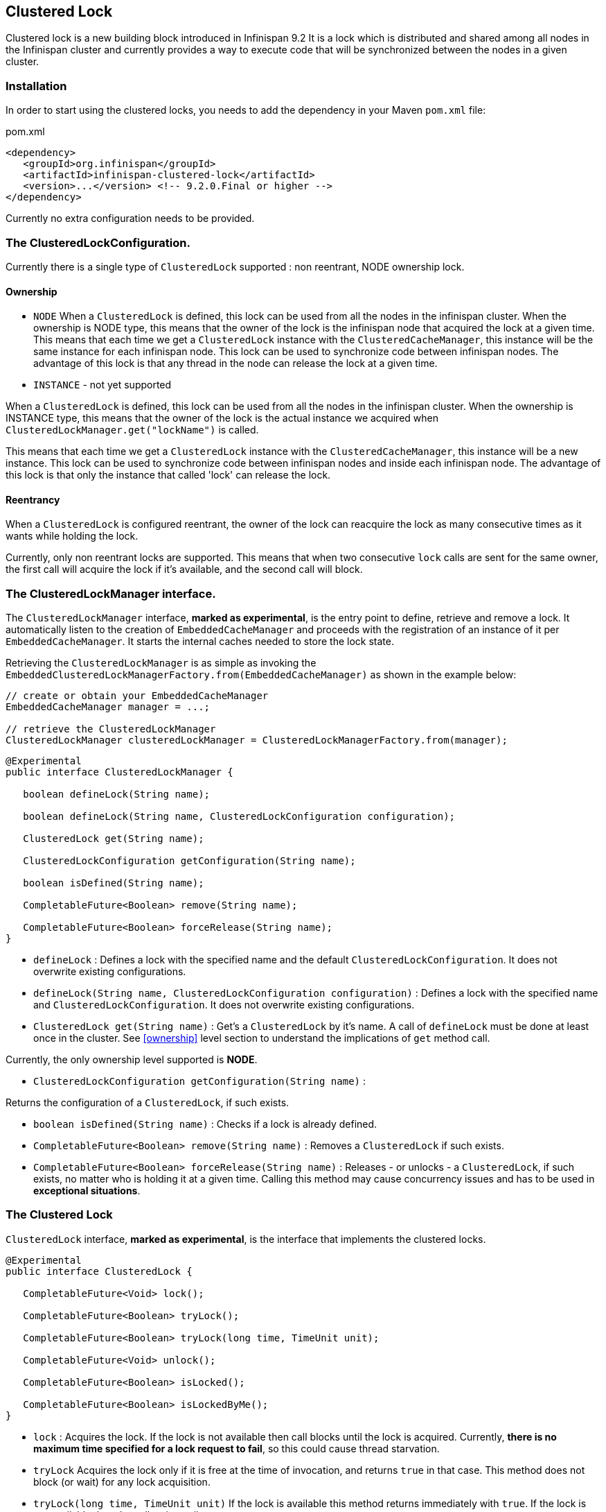 == Clustered Lock

Clustered lock is a new building block introduced in Infinispan 9.2
It is a lock which is distributed and shared among all nodes in the Infinispan cluster and currently provides a way to execute
code that will be synchronized between the nodes in a given cluster.

=== Installation

In order to start using the clustered locks, you needs to add the dependency in your Maven `pom.xml` file:

.pom.xml
[source,xml]
----
<dependency>
   <groupId>org.infinispan</groupId>
   <artifactId>infinispan-clustered-lock</artifactId>
   <version>...</version> <!-- 9.2.0.Final or higher -->
</dependency>
----

Currently no extra configuration needs to be provided.

=== The ClusteredLockConfiguration.

Currently there is a single type of `ClusteredLock` supported : non reentrant, NODE ownership lock.

==== [[ownership]]Ownership

* `NODE`
When a `ClusteredLock` is defined, this lock can be used from all the nodes in the infinispan cluster.
When the ownership is NODE type, this means that the owner of the lock is the infinispan node that acquired the lock
at a given time.
This means that each time we get a `ClusteredLock` instance with the `ClusteredCacheManager`, this instance will be the
same instance for each infinispan node.
This lock can be used to synchronize code between infinispan nodes. The advantage of this lock is that any thread in the
node can release the lock at a given time.

* `INSTANCE` - not yet supported

When a `ClusteredLock` is defined, this lock can be used from all the nodes in the infinispan cluster.
When the ownership is INSTANCE type, this means that the owner of the lock is the actual instance we acquired when
`ClusteredLockManager.get("lockName")` is called.

This means that each time we get a `ClusteredLock` instance with the `ClusteredCacheManager`, this instance will be
a new instance.
This lock can be used to synchronize code between infinispan nodes and inside each infinispan node.
The advantage of this lock is that only the instance that called 'lock' can release the lock.


==== Reentrancy

When a `ClusteredLock` is configured reentrant, the owner of the lock can reacquire the lock as many consecutive
times as it wants while holding the lock.

Currently, only non reentrant locks are supported. This means that when two consecutive `lock` calls are sent for the same
owner, the first call will acquire the lock if it's available, and the second call will block.


=== The ClusteredLockManager interface.

The `ClusteredLockManager` interface, *marked as experimental*, is the entry point to define, retrieve and remove a lock.
It automatically listen to the creation of `EmbeddedCacheManager` and proceeds with the registration  of an
instance of it per `EmbeddedCacheManager`.
It starts the internal caches needed to store the lock state.

Retrieving the `ClusteredLockManager` is as simple as invoking the `EmbeddedClusteredLockManagerFactory.from(EmbeddedCacheManager)`
as shown in the example below:

[source,java]
----
// create or obtain your EmbeddedCacheManager
EmbeddedCacheManager manager = ...;

// retrieve the ClusteredLockManager
ClusteredLockManager clusteredLockManager = ClusteredLockManagerFactory.from(manager);
----


[source,java]
----
@Experimental
public interface ClusteredLockManager {

   boolean defineLock(String name);

   boolean defineLock(String name, ClusteredLockConfiguration configuration);

   ClusteredLock get(String name);

   ClusteredLockConfiguration getConfiguration(String name);

   boolean isDefined(String name);

   CompletableFuture<Boolean> remove(String name);

   CompletableFuture<Boolean> forceRelease(String name);
}
----

* `defineLock` :
Defines a lock with the specified name and the default `ClusteredLockConfiguration`. It does not overwrite
existing configurations.

* `defineLock(String name, ClusteredLockConfiguration configuration)` :
Defines a lock with the specified name and `ClusteredLockConfiguration`. It does not overwrite existing
configurations.

* `ClusteredLock get(String name)` :
Get’s a `ClusteredLock` by it’s name. A call of `defineLock` must be done at least once in the cluster.
See <<ownership>> level section to understand the implications of `get` method call.

Currently, the only ownership level supported is *NODE*.

* `ClusteredLockConfiguration getConfiguration(String name)` :

Returns the configuration of a `ClusteredLock`, if such exists.

* `boolean isDefined(String name)` :
Checks if a lock is already defined.

* `CompletableFuture<Boolean> remove(String name)` :
Removes a `ClusteredLock` if such exists.

* `CompletableFuture<Boolean> forceRelease(String name)` :
Releases - or unlocks - a `ClusteredLock`, if such exists, no matter who is holding it at a given time.
Calling this method may cause concurrency issues and has to be used in *exceptional situations*.


=== The Clustered Lock

`ClusteredLock` interface, *marked as experimental*, is the interface that implements the clustered locks.

[source,java]
----
@Experimental
public interface ClusteredLock {

   CompletableFuture<Void> lock();

   CompletableFuture<Boolean> tryLock();

   CompletableFuture<Boolean> tryLock(long time, TimeUnit unit);

   CompletableFuture<Void> unlock();

   CompletableFuture<Boolean> isLocked();

   CompletableFuture<Boolean> isLockedByMe();
}

----

* `lock` :
Acquires the lock. If the lock is not available then call blocks until the lock is acquired.
Currently, *there is no maximum time specified for a lock request to fail*, so this could cause thread starvation.

* `tryLock`
Acquires the lock only if it is free at the time of invocation, and returns `true` in that case. This method does not
block (or wait) for any lock acquisition.

* `tryLock(long time, TimeUnit unit)`
If the lock is available this method returns immediately with `true`.
If the lock is not available then the call waits until :
   - The lock is acquired
   - The specified waiting time elapses

If the time is less than or equal to zero, the method will not wait at all.

* `unlock`

Releases the lock. Only the holder of the lock may release the lock.

* `isLocked`
Returns `true` when the lock is locked and `false` when the lock is released.

* `isLockedByMe`
Returns `true` when the lock is owned by the caller and `false` when the lock is owned by someone else or it's released.


==== Usage Examples

[source,java]
----
  EmbeddedCache cm = ...;
  ClusteredLockManager cclm = ClusteredLockManagerFactory.from(cm);

  lock.tryLock()
    .thenCompose(result -> {
       if (result) {
        try {
            // manipulate protected state
            } finally {
               return lock.unlock();
            }
       } else {
          // Do something else
       }
    });
 }
----